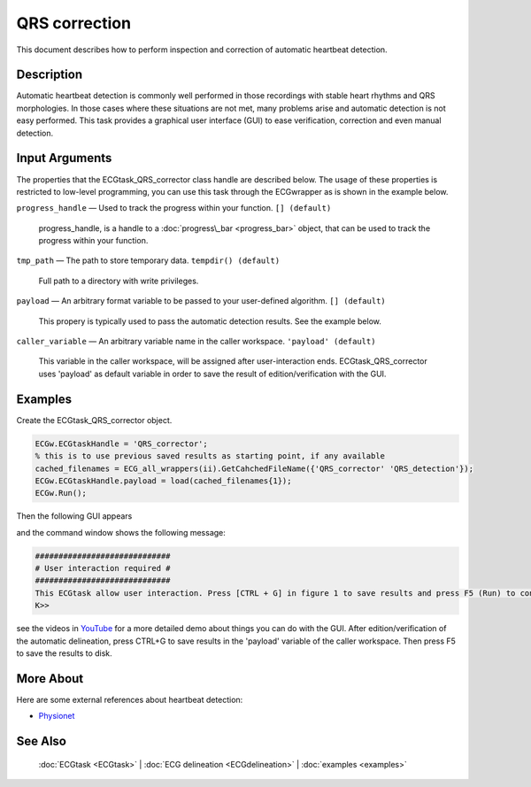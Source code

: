 
QRS correction
==============

This document describes how to perform inspection and correction of
automatic heartbeat detection.

Description
-----------

Automatic heartbeat detection is commonly well performed in those
recordings with stable heart rhythms and QRS morphologies. In those
cases where these situations are not met, many problems arise and
automatic detection is not easy performed. This task provides a
graphical user interface (GUI) to ease verification, correction and even
manual detection.

 

Input Arguments
---------------

The properties that the ECGtask\_QRS\_corrector class handle are
described below. The usage of these properties is restricted to
low-level programming, you can use this task through the ECGwrapper as
is shown in the example below.

``progress_handle`` — Used to track the progress within your function. ``[] (default)``

	progress\_handle, is a handle to a :doc:`progress\_bar <progress_bar>`
	object, that can be used to track the progress within your function.

``tmp_path`` — The path to store temporary data. ``tempdir() (default)``

	Full path to a directory with write privileges.

.. _payload_prop:

``payload`` — An arbitrary format variable to be passed to your user-defined algorithm. ``[] (default)``

	This propery is typically used to pass the automatic detection results. See the example below.

``caller_variable`` — An arbitrary variable name in the caller workspace. ``'payload' (default)``

	This variable in the caller workspace, will be assigned after user-interaction ends. ECGtask\_QRS\_corrector uses 'payload' as default variable in
	order to save the result of edition/verification with the GUI.

Examples
--------

Create the ECGtask\_QRS\_corrector object.

.. code::

    ECGw.ECGtaskHandle = 'QRS_corrector';
    % this is to use previous saved results as starting point, if any available
    cached_filenames = ECG_all_wrappers(ii).GetCahchedFileName({'QRS_corrector' 'QRS_detection'});
    ECGw.ECGtaskHandle.payload = load(cached_filenames{1});
    ECGw.Run();

Then the following GUI appears

|image4|

and the command window shows the following message:

.. code::

    #############################
    # User interaction required #
    #############################
    This ECGtask allow user interaction. Press [CTRL + G] in figure 1 to save results and press F5 (Run) to continue.
    K>>

see the videos in
`YouTube <https://www.youtube.com/watch?v=qgWjvsvafVg&list=PLlD2eDv5CIe9sA2atmnb-DX48FIRG46z7&index=3>`__
for a more detailed demo about things you can do with the GUI. After
edition/verification of the automatic delineation, press CTRL+G to save
results in the 'payload' variable of the caller workspace. Then press F5
to save the results to disk.

More About
----------

Here are some external references about heartbeat detection:

-  `Physionet <http://www.physionet.org/>`__

See Also
--------

 :doc:`ECGtask <ECGtask>` \| :doc:`ECG delineation <ECGdelineation>` \| :doc:`examples <examples>`

.. |image4| image:: QRS_corrector.PNG
